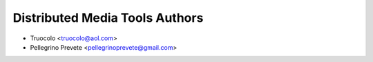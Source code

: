 ===============
Distributed Media Tools Authors
===============

* Truocolo <truocolo@aol.com>
* Pellegrino Prevete <pellegrinoprevete@gmail.com>
